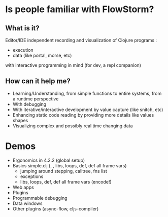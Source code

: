* Is people familiar with FlowStorm?

** What is it?

Editor/IDE independent recording and visualization of Clojure programs :

  - execution
  - data (like portal, morse, etc)
    
with interactive programming in mind (for dev, a repl companion)

** How can it help me?
      
      - Learning/Understanding, from simple functions to entire systems, from a runtime perspective
      - With debugging
      - With iterative/interactive development by value capture (like snitch, etc)
      - Enhancing static code reading by providing more details like values shapes
      - Visualizing complex and possibly real time changing data
      
* Demos

- Ergonomics in 4.2.2 (global setup)
- Basics simple.clj (, , libs, loops, def, def all frame vars)
  - jumping around stepping, calltree, fns list
  - exceptions
  - libs, loops, def, def all frame vars (encode!)
- Web apps
- Plugins      
- Programmable debugging
- Data windows    
- Other plugins (async-flow, cljs-compiler)
